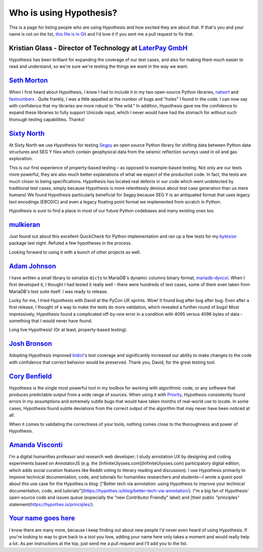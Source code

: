 ========================
Who is using Hypothesis?
========================

This is a page for listing people who are using Hypothesis and how excited they
are about that. If that's you and your name is not on the list, `this file is in
Git <https://github.com/DRMacIver/hypothesis/blob/master/docs/endorsements.rst>`_
and I'd love it if you sent me a pull request to fix that.


--------------------------------------------------------------------------------------
Kristian Glass - Director of Technology at `LaterPay GmbH <http://www.laterpay.net/>`_
--------------------------------------------------------------------------------------

Hypothesis has been brilliant for expanding the coverage of our test cases,
and also for making them much easier to read and understand,
so we're sure we're testing the things we want in the way we want.

-----------------------------------------------
`Seth Morton <https://github.com/SethMMorton>`_
-----------------------------------------------

When I first heard about Hypothesis, I knew I had to include it in my two
open-source Python libraries, `natsort <https://github.com/SethMMorton/natsort>`_
and `fastnumbers <https://github.com/SethMMorton/fastnumbers>`_ . Quite frankly,
I was a little appalled at the number of bugs and "holes" I found in the code. I can
now say with confidence that my libraries are more robust to "the wild." In
addition, Hypothesis gave me the confidence to expand these libraries to fully
support Unicode input, which I never would have had the stomach for without such
thorough testing capabilities. Thanks!

-------------------------------------------
`Sixty North <http://sixty-north.com>`_
-------------------------------------------

At Sixty North we use Hypothesis for testing
`Segpy <https://github.com/sixty-north/segpy>`_ an open source Python library for
shifting data between Python data structures and SEG Y files which contain
geophysical data from the seismic reflection surveys used in oil and gas
exploration.

This is our first experience of property-based testing – as opposed to example-based
testing.  Not only are our tests more powerful, they are also much better
explanations of what we expect of the production code. In fact, the tests are much
closer to being specifications.  Hypothesis has located real defects in our code
which went undetected by traditional test cases, simply because Hypothesis is more
relentlessly devious about test case generation than us mere humans!  We found
Hypothesis particularly beneficial for Segpy because SEG Y is an antiquated format
that uses legacy text encodings (EBCDIC) and even a legacy floating point format
we implemented from scratch in Python.

Hypothesis is sure to find a place in most of our future Python codebases and many
existing ones too.

-------------------------------------------
`mulkieran <https://github.com/mulkieran>`_
-------------------------------------------

Just found out about this excellent QuickCheck for Python implementation and
ran up a few tests for my `bytesize <https://github.com/mulkieran/bytesize>`_
package last night. Refuted a few hypotheses in the process.

Looking forward to using it with a bunch of other projects as well.

-----------------------------------------------
`Adam Johnson <https://github.com/adamchainz>`_
-----------------------------------------------

I have written a small library to serialize ``dict``\s to MariaDB's dynamic
columns binary format,
`mariadb-dyncol <https://github.com/adamchainz/mariadb-dyncol>`_. When I first
developed it, I thought I had tested it really well - there were hundreds of
test cases, some of them even taken from MariaDB's test suite itself. I was
ready to release.

Lucky for me, I tried Hypothesis with David at the PyCon UK sprints. Wow! It
found bug after bug after bug. Even after a first release, I thought of a way
to make the tests do more validation, which revealed a further round of bugs!
Most impressively, Hypothesis found a complicated off-by-one error in a
condition with 4095 versus 4096 bytes of data - something that I would never
have found.

Long live Hypothesis! (Or at least, property-based testing).

-------------------------------------------
`Josh Bronson <https://github.com/jab>`_
-------------------------------------------

Adopting Hypothesis improved `bidict <https://github.com/jab/bidict>`_'s
test coverage and significantly increased our ability to make changes to
the code with confidence that correct behavior would be preserved.
Thank you, David, for the great testing tool.

--------------------------------------------
`Cory Benfield <https://github.com/Lukasa>`_
--------------------------------------------

Hypothesis is the single most powerful tool in my toolbox for working with
algorithmic code, or any software that produces predictable output from a wide
range of sources. When using it with
`Priority <http://python-hyper.org/priority/>`_, Hypothesis consistently found
errors in my assumptions and extremely subtle bugs that would have taken months
of real-world use to locate. In some cases, Hypothesis found subtle deviations
from the correct output of the algorithm that may never have been noticed at
all.

When it comes to validating the correctness of your tools, nothing comes close
to the thoroughness and power of Hypothesis.

--------------------------------------------------------
`Amanda Visconti <https://www.AmandaVisconti.com>`_
--------------------------------------------------------

I'm a digital humanities professor and research web developer; I study annotation UX by designing and coding experiments based on AnnotatorJS (e.g. the [InfiniteUlysses.com](InfiniteUlysses.com) participatory digital edition, which adds social curation features like Reddit voting to literary reading and discussion). I use Hypothesis primarily to improve technical documentation, code, and tutorials for humanities researchers and students—I wrote a guest post about this use case for the Hypothes.is blog: ["Better tech via annotation: using Hypothesis to improve your technical documentation, code, and tutorials"](https://hypothes.is/blog/better-tech-via-annotation/). I"m a big fan of Hypothesis' open-source code and issues queue (especially the "new Contributor Friendly" label) and [their public "principles" statement(https://hypothes.is/principles/).

-------------------------------------------
`Your name goes here <http://example.com>`_
-------------------------------------------

I know there are many more, because I keep finding out about new people I'd never
even heard of using Hypothesis. If you're looking to way to give back to a tool you
love, adding your name here only takes a moment and would really help a lot. As per
instructions at the top, just send me a pull request and I'll add you to the list.
